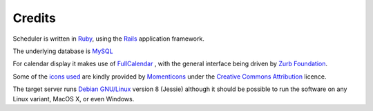 Credits
=======

Scheduler is written in
`Ruby <https://www.ruby-lang.org/en/>`_, using the
`Rails <http://rubyonrails.org/>`_ application framework.

The underlying database is
`MySQL <https://www.mysql.com/>`_

For calendar display it makes use of
`FullCalendar <https://fullcalendar.io/>`_
, with the general
interface being driven by
`Zurb Foundation <https://foundation.zurb.com/>`_.

Some of the
`icons used <https://www.iconfinder.com/iconsets/momenticons-basic>`_
are kindly provided by
`Momenticons <http://momentumdesignlab.com/>`_
under the
`Creative Commons Attribution <http://creativecommons.org/licenses/by/3.0/>`_
licence.

The target server runs
`Debian GNU/Linux <https://www.debian.org/>`_
version 8 (Jessie) although
it should be possible to run the software on any Linux variant, MacOS X,
or even Windows.

